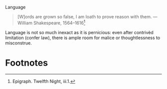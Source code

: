 #+DATE: 2007-07-09

Language

#+BEGIN_QUOTE
[W]ords are grown so false, I am loath to prove reason with them.
—William Shakespeare, 1564–1616[fn:1]
#+END_QUOTE

Language is not so much inexact as it is pernicious: even after
contrivèd limitation (confer law), there is ample room for malice or
thoughtlessness to misconstrue.

* Footnotes

[fn:1] Epigraph. Twelfth Night, iii.1.
